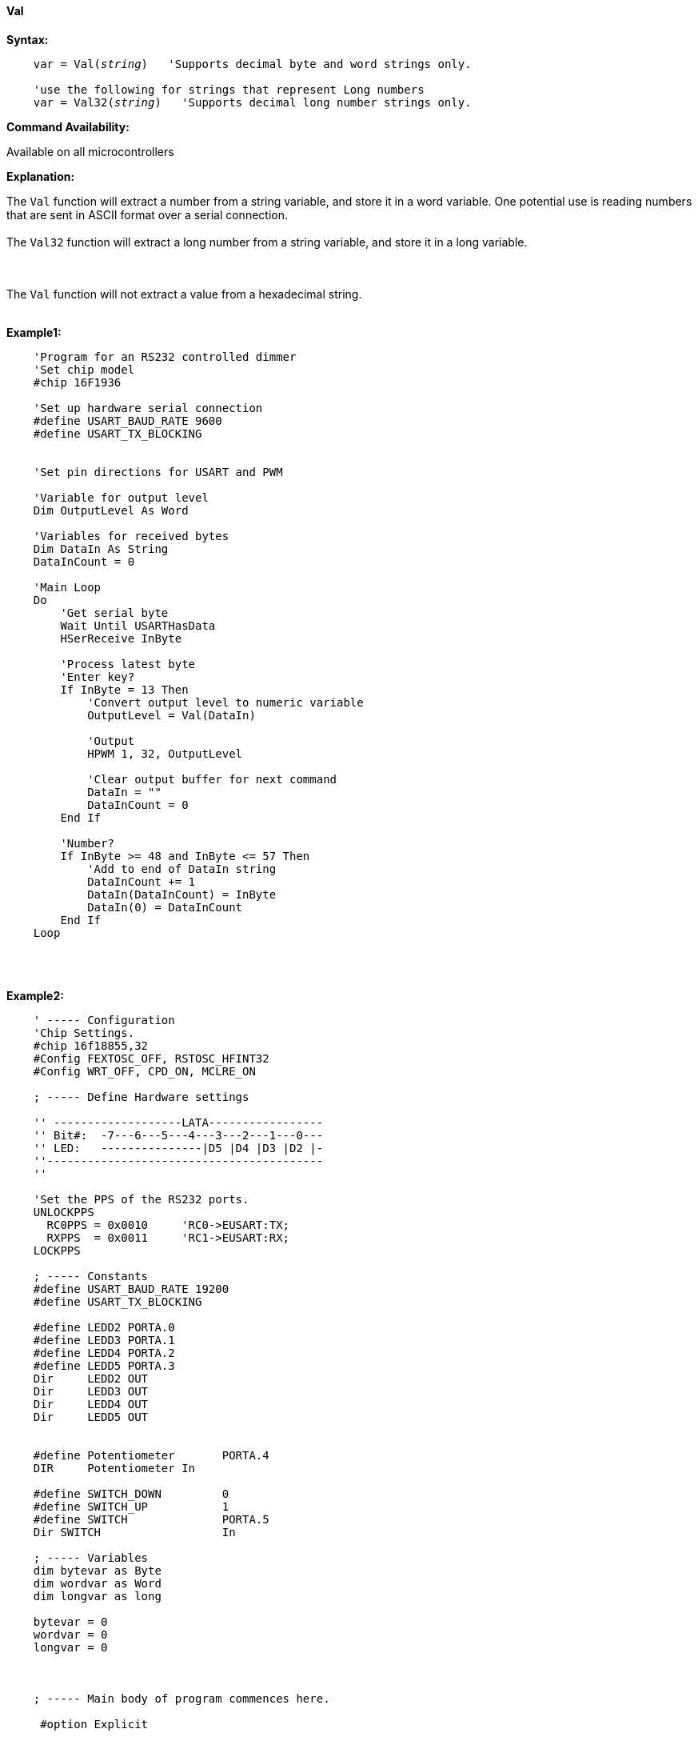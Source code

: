 ==== Val

*Syntax:*
[subs="quotes"]
----
    var = Val(__string__)   'Supports decimal byte and word strings only.

    'use the following for strings that represent Long numbers
    var = Val32(__string__)   'Supports decimal long number strings only. 
    

----
*Command Availability:*

Available on all microcontrollers

*Explanation:*

The `Val` function will extract a number from a string variable, and store it in a word variable. One potential use is reading numbers that are sent in ASCII format over a serial connection.
{empty} +
{empty} +
The `Val32` function will extract a long number from a string variable, and store it in a long variable.

{empty} +
{empty} +
The `Val` function will not extract a value from a hexadecimal string.
{empty} +
{empty} +

*Example1:*
----
    'Program for an RS232 controlled dimmer
    'Set chip model
    #chip 16F1936

    'Set up hardware serial connection
    #define USART_BAUD_RATE 9600
    #define USART_TX_BLOCKING


    'Set pin directions for USART and PWM

    'Variable for output level
    Dim OutputLevel As Word

    'Variables for received bytes
    Dim DataIn As String
    DataInCount = 0

    'Main Loop
    Do
        'Get serial byte
        Wait Until USARTHasData
        HSerReceive InByte

        'Process latest byte
        'Enter key?
        If InByte = 13 Then
            'Convert output level to numeric variable
            OutputLevel = Val(DataIn)

            'Output
            HPWM 1, 32, OutputLevel

            'Clear output buffer for next command
            DataIn = ""
            DataInCount = 0
        End If

        'Number?
        If InByte >= 48 and InByte <= 57 Then
            'Add to end of DataIn string
            DataInCount += 1
            DataIn(DataInCount) = InByte
            DataIn(0) = DataInCount
        End If
    Loop
----

{empty} +
{empty} +

*Example2:*
----

    ' ----- Configuration
    'Chip Settings.
    #chip 16f18855,32
    #Config FEXTOSC_OFF, RSTOSC_HFINT32
    #Config WRT_OFF, CPD_ON, MCLRE_ON

    ; ----- Define Hardware settings

    '' -------------------LATA-----------------
    '' Bit#:  -7---6---5---4---3---2---1---0---
    '' LED:   ---------------|D5 |D4 |D3 |D2 |-
    ''-----------------------------------------
    ''

    'Set the PPS of the RS232 ports.
    UNLOCKPPS
      RC0PPS = 0x0010     'RC0->EUSART:TX;
      RXPPS  = 0x0011     'RC1->EUSART:RX;
    LOCKPPS

    ; ----- Constants
    #define USART_BAUD_RATE 19200
    #define USART_TX_BLOCKING

    #define LEDD2 PORTA.0
    #define LEDD3 PORTA.1
    #define LEDD4 PORTA.2
    #define LEDD5 PORTA.3
    Dir     LEDD2 OUT
    Dir     LEDD3 OUT
    Dir     LEDD4 OUT
    Dir     LEDD5 OUT


    #define Potentiometer       PORTA.4
    DIR     Potentiometer In

    #define SWITCH_DOWN         0
    #define SWITCH_UP           1
    #define SWITCH              PORTA.5
    Dir SWITCH                  In

    ; ----- Variables
    dim bytevar as Byte
    dim wordvar as Word
    dim longvar as long

    bytevar = 0
    wordvar = 0
    longvar = 0



    ; ----- Main body of program commences here.

     #option Explicit

     do
         wait 100 ms

         bytevar = Val( "255" )
         HSerPrint bytevar
         HSerPrintCRLF

         wordvar = Val( "65535" )
         HSerPrint wordvar
         HSerPrintCRLF

         longvar = Val32( "65536" )
         HSerPrint longvar
         HSerPrintCRLF 2

         wait 1 s
      loop
    end

  ; ----- Support methods.  Subroutines and Functions

----

*See Also* <<_hex,Hex>>, <<_str,Str>>
